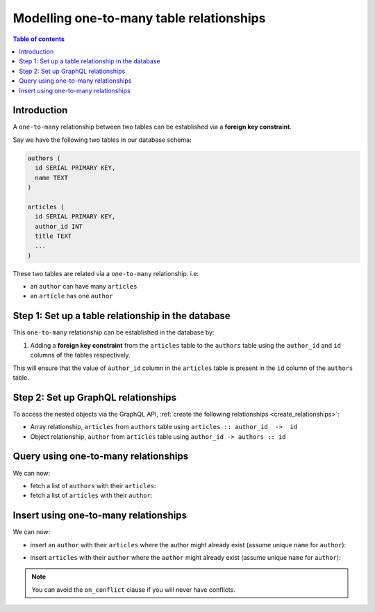 .. meta::
   :description: Model one-to-many relationships in Hasura
   :keywords: hasura, docs, schema, relationship, one-to-many, 1-n

.. _one_to_many_modelling:

Modelling one-to-many table relationships
=========================================

.. contents:: Table of contents
  :backlinks: none
  :depth: 1
  :local:

Introduction
------------

A ``one-to-many`` relationship between two tables can be established via a **foreign key constraint**.

Say we have the following two tables in our database schema:

.. code-block:: sql

  authors (
    id SERIAL PRIMARY KEY,
    name TEXT
  )

  articles (
    id SERIAL PRIMARY KEY,
    author_id INT
    title TEXT
    ...
  )

These two tables are related via a ``one-to-many`` relationship. i.e:

- an ``author`` can have many ``articles``
- an ``article`` has one ``author``

Step 1: Set up a table relationship in the database
---------------------------------------------------

This ``one-to-many`` relationship can be established in the database by:

1. Adding a **foreign key constraint** from the ``articles`` table to the ``authors`` table using the ``author_id`` and
   ``id`` columns of the tables respectively.

This will ensure that the value of ``author_id`` column in the ``articles`` table  is present in the ``id`` column of
the ``authors`` table.

Step 2: Set up GraphQL relationships
------------------------------------

To access the nested objects via the GraphQL API, :ref:`create the following relationships <create_relationships>`:

- Array relationship, ``articles`` from ``authors`` table using  ``articles :: author_id  ->  id``
- Object relationship, ``author`` from ``articles`` table using ``author_id -> authors :: id``

Query using one-to-many relationships
-------------------------------------

We can now:

- fetch a list of ``authors`` with their ``articles``:

  .. graphiql::
    :view_only:
    :query:
      query {
        authors {
          id
          name
          articles {
            id
            title
          }
        }
      }
    :response:
      {
        "data": {
          "authors": [
            {
              "id": 1,
              "name": "Justin",
              "articles": [
                {
                  "id": 15,
                  "title": "vel dapibus at"
                },
                {
                  "id": 16,
                  "title": "sem duis aliquam"
                }
              ]
            },
            {
              "id": 2,
              "name": "Beltran",
              "articles": [
                {
                  "id": 2,
                  "title": "a nibh"
                },
                {
                  "id": 9,
                  "title": "sit amet"
                }
              ]
            }
          ]
        }
      }


- fetch a list of ``articles`` with their ``author``:

  .. graphiql::
    :view_only:
    :query:
      query {
        articles {
          id
          title
          author {
            id
            name
          }
        }
      }
    :response:
      {
        "data": {
          "articles": [
            {
              "id": 1,
              "title": "sit amet",
              "author": {
                "id": 4,
                "name": "Anjela"
              }
            },
            {
              "id": 2,
              "title": "a nibh",
              "author": {
                "id": 2,
                "name": "Beltran"
              }
            }
          ]
        }
      }

Insert using one-to-many relationships
--------------------------------------

We can now:
 
- insert an ``author`` with their ``articles`` where the author might already exist (assume unique ``name`` for ``author``):
 
.. graphiql::
  :view_only:
  :query:
    mutation UpsertAuthorWithArticles {
      insert_author(objects: {
        name: "Felix",
        articles: {
          data: [
            {
              title: "Article 1",
              content: "Article 1 content"
            },
            {
              title: "Article 2",
              content: "Article 2 content"
            }
          ]
        }
      },
        on_conflict: {
          constraint: author_name_key,
          update_columns: [name]
        }
      ) {
        returning {
          name
          articles {
            title
            content
          }
        }
      }
    }
  :response:
    {
      "data": {
        "insert_author": {
          "returning": [
            {
              "name": "Felix",
              "articles": [
                {
                  "title": "Article 1",
                  "content": "Article 1 content"
                },
                {
                  "title": "Article 2",
                  "content": "Article 2 content"
                }
              ]
            }
          ]
        }
      }
    }

- insert ``articles`` with their ``author`` where the ``author`` might already exist (assume unique ``name`` for ``author``):

.. graphiql::
  :view_only:
  :query:
    mutation upsertArticleWithAuthors {
      insert_article(objects: [
        {
          title: "Article 1",
          content: "Article 1 content",
          author: {
            data: {
              name: "Alice"
            },
            on_conflict: {
              constraint: author_name_key,
              update_columns: [name]
            }
          }
        },
        {
          title: "Article 2",
          content: "Article 2 content",
          author: {
            data: {
              name: "Alice"
            },
            on_conflict: {
              constraint: author_name_key,
              update_columns: [name]
            }
          }
        }
      ]) {
        returning {
          title
          content
          author {
            name
          }
        }
      }
    }
  :response:
    {
      "data": {
        "insert_article": {
          "returning": [
            {
              "title": "Article 1",
              "content": "Article 1 content",
              "author": {
                "name": "Alice"
              }
            },
            {
              "title": "Article 2",
              "content": "Article 2 content",
              "author": {
                "name": "Alice"
              }
            }
          ]
        }
      }
    }
 
.. note::
 
 You can avoid the ``on_conflict`` clause if you will never have conflicts.
